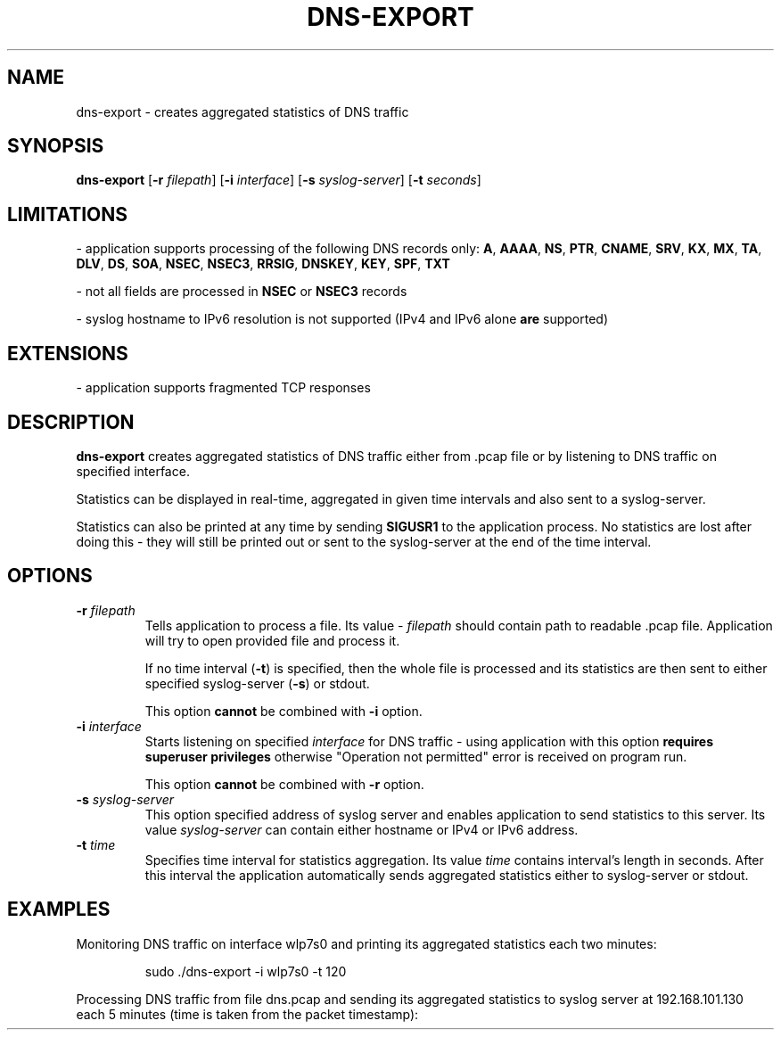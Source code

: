 .TH DNS-EXPORT 1

.SH NAME
dns-export \- creates aggregated statistics of DNS traffic


.SH SYNOPSIS
.B dns-export
[\fB\-r\fR \fIfilepath\fR]
[\fB\-i\fR \fIinterface\fR]
[\fB\-s\fR \fIsyslog-server\fR]
[\fB\-t\fR \fIseconds\fR]


.SH LIMITATIONS
- application supports processing of the following DNS records only: \fBA\fR, \fBAAAA\fR, \fBNS\fR, \fBPTR\fR, \fBCNAME\fR,
\fBSRV\fR, \fBKX\fR, \fBMX\fR, \fBTA\fR, \fBDLV\fR, \fBDS\fR, \fBSOA\fR, \fBNSEC\fR, \fBNSEC3\fR, \fBRRSIG\fR,
\fBDNSKEY\fR, \fBKEY\fR, \fBSPF\fR, \fBTXT\fR

- not all fields are processed in \fBNSEC\fR or \fBNSEC3\fR records

- syslog hostname to IPv6 resolution is not supported (IPv4 and IPv6 alone \fBare\fR supported)


.SH EXTENSIONS
- application supports fragmented TCP responses


.SH DESCRIPTION
.B dns-export
creates aggregated statistics of DNS traffic either from .pcap file or by
listening to DNS traffic on specified interface.

Statistics can be displayed in real-time, aggregated in given time intervals and
also sent to a syslog-server.

Statistics can also be printed at any time by sending \fBSIGUSR1\fR to the
application process. No statistics are lost after doing this - they will still
be printed out or sent to the syslog-server at the end of the time interval.


.SH OPTIONS
.TP
.BR \-r " " \fIfilepath\fR
Tells application to process a file. Its value - \fIfilepath\fR should contain
path to readable .pcap file. Application will try to open provided file and
process it.

If no time interval (\fB\-t\fR) is specified, then the whole file is processed
and its statistics are then sent to either specified syslog-server (\fB\-s\fR)
or stdout.

This option \fBcannot\fR be combined with \fB\-i\fR option.

.TP
.BR \-i " " \fIinterface\fR
Starts listening on specified \fIinterface\fR for DNS traffic - using application with
this option \fBrequires superuser privileges\fR otherwise "Operation not
permitted" error is received on program run.

This option \fBcannot\fR be combined with \fB\-r\fR option.

.TP
.BR \-s " " \fIsyslog-server\fR
This option specified address of syslog server and enables application to send
statistics to this server. Its value \fIsyslog-server\fR can contain either
hostname or IPv4 or IPv6 address.

.TP
.BR \-t " " \fItime\fR
Specifies time interval for statistics aggregation. Its value \fItime\fR contains
interval's length in seconds. After this interval the application automatically
sends aggregated statistics either to syslog-server or stdout.


.SH EXAMPLES
Monitoring DNS traffic on interface wlp7s0 and printing its aggregated
statistics each two minutes:
.PP
.nf
.RS
sudo ./dns-export -i wlp7s0 -t 120
.RE
.fi
.PP

Processing DNS traffic from file dns.pcap and sending its aggregated statistics
to syslog server at 192.168.101.130 each 5 minutes (time is taken from the packet
timestamp):
.PP
.nf
.RS
./dns-export -r ./dns.pcap -s 192.168.101.130 -t 300
.RE
.fi
.PP
